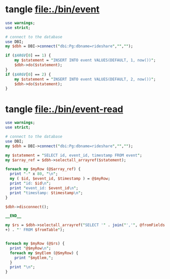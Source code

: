 * tangle file:./bin/event
  #+BEGIN_SRC perl :tangle ./bin/event :shebang #!/usr/bin/env perl
    use warnings;
    use strict;

    # connect to the database
    use DBI;
    my $dbh = DBI->connect("dbi:Pg:dbname=rideshare","","");

    if ($ARGV[0] == 1) {
        my $statement = "INSERT INTO event VALUES(DEFAULT, 1, now())";
        $dbh->do($statement);
    }
    if ($ARGV[0] == 2) {
        my $statement = "INSERT INTO event VALUES(DEFAULT, 2, now())";
        $dbh->do($statement);
    }
  #+END_SRC

* tangle file:./bin/event-read
  #+BEGIN_SRC perl :tangle ./bin/event-read :shebang #!/usr/bin/env perl
    use warnings;
    use strict;

    # connect to the database
    use DBI;
    my $dbh = DBI->connect("dbi:Pg:dbname=rideshare","","");

    my $statement = "SELECT id, event_id, timestamp FROM event";
    my $array_ref = $dbh->selectall_arrayref($statement);

    foreach my $myRow (@$array_ref) {
      print "-" x 80, "\n";
      my ( $id, $event_id, $timestamp ) = @$myRow;
      print "id: $id\n";
      print "event_id: $event_id\n";
      print "timestamp: $timestamp\n";
    }

    $dbh->disconnect();

    __END__

    my $rs = $dbh->selectall_arrayref("SELECT '" . join("','", @fromFields
    +) . "' FROM $fromTable");


    foreach my $myRow (@$rs) {
      print "@$myRow\n";
      foreach my $myElem (@$myRow) {
        print "$myElem,";
      }
      print "\n";
    }

  #+END_SRC
